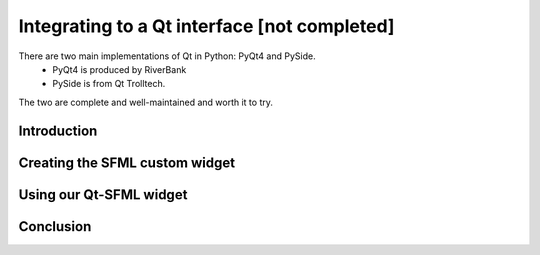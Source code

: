 Integrating to a Qt interface [not completed]
=============================

There are two main implementations of Qt in Python: PyQt4 and PySide.
 - PyQt4 is produced by RiverBank
 - PySide is from Qt Trolltech.
The two are complete and well-maintained and worth it to try.

Introduction
------------

Creating the SFML custom widget
-------------------------------

Using our Qt-SFML widget
------------------------

Conclusion
----------
